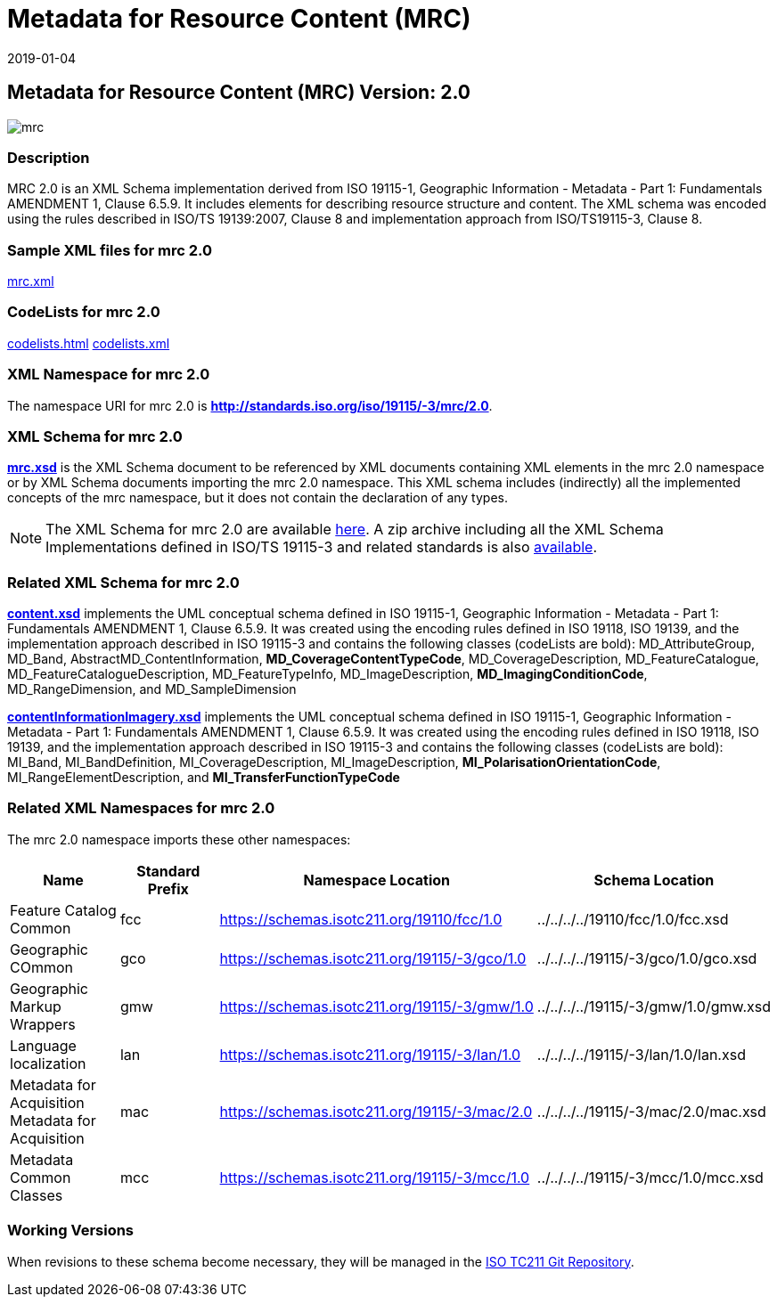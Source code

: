 ﻿= Metadata for Resource Content (MRC)
:edition: 2.0
:revdate: 2019-01-04

== Metadata for Resource Content (MRC) Version: 2.0

image::mrc.png[]

=== Description

MRC 2.0 is an XML Schema implementation derived from ISO 19115-1, Geographic
Information - Metadata - Part 1: Fundamentals AMENDMENT 1, Clause 6.5.9. It includes
elements for describing resource structure and content. The XML schema was encoded
using the rules described in ISO/TS 19139:2007, Clause 8 and implementation approach
from ISO/TS19115-3, Clause 8.

=== Sample XML files for mrc 2.0

link:mrc.xml[mrc.xml]

=== CodeLists for mrc 2.0

link:codelists.html[codelists.html] link:codelists.xml[codelists.xml]

=== XML Namespace for mrc 2.0

The namespace URI for mrc 2.0 is *http://standards.iso.org/iso/19115/-3/mrc/2.0*.

=== XML Schema for mrc 2.0

*link:mrc.xsd[mrc.xsd]* is the XML Schema document to be referenced by XML documents
containing XML elements in the mrc 2.0 namespace or by XML Schema documents importing
the mrc 2.0 namespace. This XML schema includes (indirectly) all the implemented
concepts of the mrc namespace, but it does not contain the declaration of any types.

NOTE: The XML Schema for mrc 2.0 are available link:mrc.zip[here]. A zip archive
including all the XML Schema Implementations defined in ISO/TS 19115-3 and related
standards is also
https://schemas.isotc211.org/19115/19115AllNamespaces.zip[available].

=== Related XML Schema for mrc 2.0

*link:content.xsd[content.xsd]* implements the UML conceptual schema defined in ISO
19115-1, Geographic Information - Metadata - Part 1: Fundamentals AMENDMENT 1, Clause
6.5.9. It was created using the encoding rules defined in ISO 19118, ISO 19139, and
the implementation approach described in ISO 19115-3 and contains the following
classes (codeLists are bold): MD_AttributeGroup, MD_Band,
AbstractMD_ContentInformation, *MD_CoverageContentTypeCode*, MD_CoverageDescription,
MD_FeatureCatalogue, MD_FeatureCatalogueDescription, MD_FeatureTypeInfo,
MD_ImageDescription, *MD_ImagingConditionCode*, MD_RangeDimension, and
MD_SampleDimension

*link:contentInformationImagery.xsd[contentInformationImagery.xsd]* implements the
UML conceptual schema defined in ISO 19115-1, Geographic Information - Metadata -
Part 1: Fundamentals AMENDMENT 1, Clause 6.5.9. It was created using the encoding
rules defined in ISO 19118, ISO 19139, and the implementation approach described in
ISO 19115-3 and contains the following classes (codeLists are bold): MI_Band,
MI_BandDefinition, MI_CoverageDescription, MI_ImageDescription,
*MI_PolarisationOrientationCode*, MI_RangeElementDescription, and
*MI_TransferFunctionTypeCode*

=== Related XML Namespaces for mrc 2.0

The mrc 2.0 namespace imports these other namespaces:

[%unnumbered]
[options=header,cols=4]
|===
| Name | Standard Prefix | Namespace Location | Schema Location

| Feature Catalog Common | fcc |
https://schemas.isotc211.org/19110/fcc/1.0[https://schemas.isotc211.org/19110/fcc/1.0] | ../../../../19110/fcc/1.0/fcc.xsd
| Geographic COmmon | gco |
https://schemas.isotc211.org/19115/-3/gco/1.0[https://schemas.isotc211.org/19115/-3/gco/1.0] | ../../../../19115/-3/gco/1.0/gco.xsd
| Geographic Markup Wrappers | gmw |
https://schemas.isotc211.org/19115/-3/gmw/1.0[https://schemas.isotc211.org/19115/-3/gmw/1.0] | ../../../../19115/-3/gmw/1.0/gmw.xsd
| Language localization | lan |
https://schemas.isotc211.org/19115/-3/lan/1.0[https://schemas.isotc211.org/19115/-3/lan/1.0] | ../../../../19115/-3/lan/1.0/lan.xsd
| Metadata for Acquisition Metadata for Acquisition | mac |
https://schemas.isotc211.org/19115/-3/mac/2.0[https://schemas.isotc211.org/19115/-3/mac/2.0] | ../../../../19115/-3/mac/2.0/mac.xsd
| Metadata Common Classes | mcc |
https://schemas.isotc211.org/19115/-3/mcc/1.0[https://schemas.isotc211.org/19115/-3/mcc/1.0] | ../../../../19115/-3/mcc/1.0/mcc.xsd
|===

=== Working Versions

When revisions to these schema become necessary, they will be managed in the
https://github.com/ISO-TC211/XML[ISO TC211 Git Repository].
